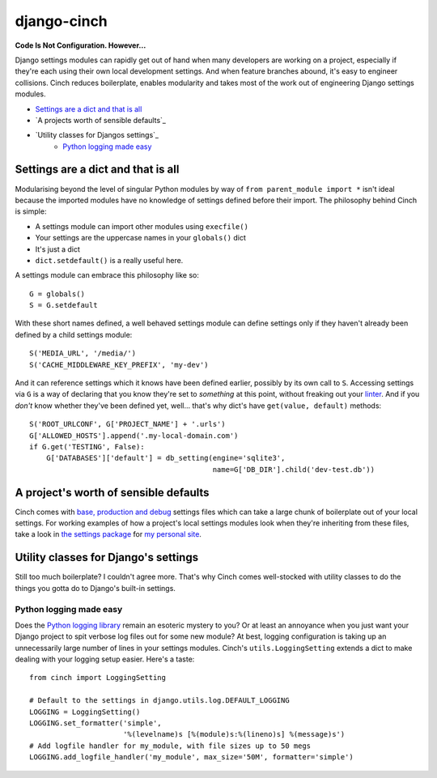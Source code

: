 ************
django-cinch
************

**Code Is Not Configuration. However...**

Django settings modules can rapidly get out of hand when many developers
are working on a project, especially if they're each using their own
local development settings. And when feature branches abound, it's
easy to engineer collisions. Cinch reduces boilerplate, enables modularity
and takes most of the work out of engineering Django settings modules.

- `Settings are a dict and that is all`_
- `A projects worth of sensible defaults`_
- `Utility classes for Djangos settings`_
    - `Python logging made easy`_


Settings are a dict and that is all
===================================

Modularising beyond the level of singular
Python modules by way of ``from parent_module import *`` isn't ideal because
the imported modules have no knowledge of settings defined before their
import. The philosophy behind Cinch is simple:

- A settings module can import other modules using ``execfile()``
- Your settings are the uppercase names in your ``globals()`` dict
- It's just a dict
- ``dict.setdefault()`` is a really useful here.

A settings module can embrace this philosophy like so::

  G = globals()
  S = G.setdefault

With these short names defined, a well behaved settings module can define
settings only if they haven't already been defined by a child settings
module::

  S('MEDIA_URL', '/media/')
  S('CACHE_MIDDLEWARE_KEY_PREFIX', 'my-dev')

And it can reference settings which it knows have been defined earlier,
possibly by its own call to ``S``. Accessing settings via ``G`` is a way of
declaring that you know they're set to *something* at this point, without
freaking out your linter_. And if you *don't* know whether they've been
defined yet, well... that's why dict's have ``get(value, default)`` methods::

  S('ROOT_URLCONF', G['PROJECT_NAME'] + '.urls')
  G['ALLOWED_HOSTS'].append('.my-local-domain.com')
  if G.get('TESTING', False):
      G['DATABASES']['default'] = db_setting(engine='sqlite3',
                                             name=G['DB_DIR'].child('dev-test.db'))

.. _linter: http://www.pylint.org

A project's worth of sensible defaults
======================================

Cinch comes with `base, production and debug`_ settings files which can
take a large chunk of boilerplate out of your local settings. For working
examples of how a project's local settings modules look when they're
inheriting from these files, take a look in `the settings package`_ for
`my personal site`_.

.. _base, production and debug: https://github.com/hipikat/django-cinch/tree/master/settings
.. _the settings package: https://github.com/hipikat/hipikat.org/tree/develop/src/hipikat/settings
.. _my personal site: http://www.hipikat.org/

Utility classes for Django's settings
=====================================

Still too much boilerplate? I couldn't agree more. That's why Cinch comes
well-stocked with utility classes to do the things you gotta do to Django's
built-in settings.

Python logging made easy
------------------------

Does the `Python logging library`_ remain an esoteric mystery to you? Or
at least an annoyance when you just want your Django project to spit
verbose log files out for some new module? At best, logging configuration is
taking up an unnecessarily large number of lines in your settings modules.
Cinch's ``utils.LoggingSetting`` extends a dict to make dealing with your
logging setup easier. Here's a taste::

  from cinch import LoggingSetting

  # Default to the settings in django.utils.log.DEFAULT_LOGGING
  LOGGING = LoggingSetting()
  LOGGING.set_formatter('simple',
                        '%(levelname)s [%(module)s:%(lineno)s] %(message)s')
  # Add logfile handler for my_module, with file sizes up to 50 megs
  LOGGING.add_logfile_handler('my_module', max_size='50M', formatter='simple')

.. _Python logging library: http://docs.python.org/library/logging.html

